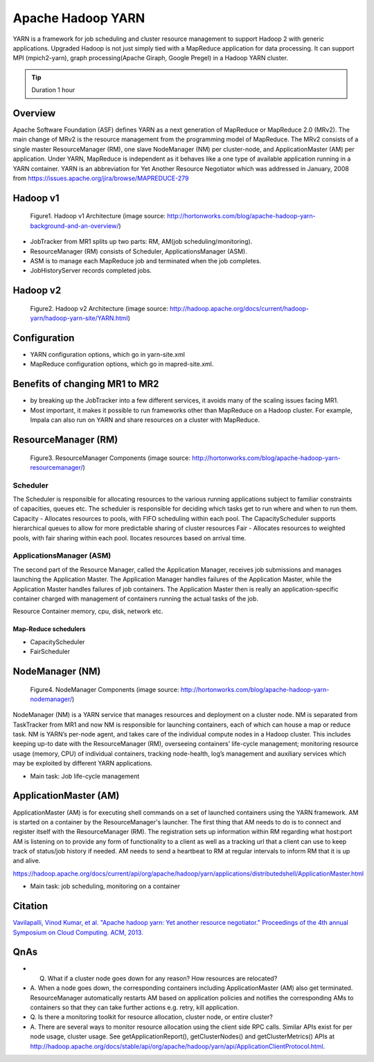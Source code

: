 .. _ref-class-lesson-hadoop-yarn:

Apache Hadoop YARN
===============================================================================

YARN is a framework for job scheduling and cluster resource management to
support Hadoop 2 with generic applications. Upgraded Hadoop is not just simply
tied with a MapReduce application for data processing. It can support MPI
(mpich2-yarn), graph processing(Apache Giraph, Google Pregel) in a Hadoop YARN
cluster. 

.. tip:: Duration 1 hour

Overview
-------------------------------------------------------------------------------

Apache Software Foundation (ASF) defines YARN as a next generation of MapReduce
or MapReduce 2.0 (MRv2). The main change of MRv2 is the resource management
from the programming model of MapReduce. The MRv2 consists of a single master
ResourceManager (RM), one slave NodeManager (NM) per cluster-node, and
ApplicationMaster (AM) per application. Under YARN, MapReduce is independent as
it behaves like a one type of available application running in a YARN
container. YARN is an abbreviation for Yet Another Resource Negotiator which
was addressed in January, 2008 from
https://issues.apache.org/jira/browse/MAPREDUCE-279

Hadoop v1
-------------------------------------------------------------------------------

.. figure:: ../../../images/lesson/mapreduce1_architecture.png

   Figure1. Hadoop v1 Architecture (image source: http://hortonworks.com/blog/apache-hadoop-yarn-background-and-an-overview/)

* JobTracker from MR1 splits up two parts: RM, AM(job scheduling/monitoring).
* ResourceManager (RM) consists of Scheduler, ApplicationsManager (ASM).
* ASM is to manage each MapReduce job and terminated when the job completes. 
* JobHistoryServer records completed jobs.

Hadoop v2
-------------------------------------------------------------------------------

.. figure:: ../../../images/lesson/mapreduce2_architecture.png

   Figure2. Hadoop v2 Architecture (image source: http://hadoop.apache.org/docs/current/hadoop-yarn/hadoop-yarn-site/YARN.html)

Configuration
-------------------------------------------------------------------------------

* YARN configuration options, which go in yarn-site.xml
* MapReduce configuration options, which go in mapred-site.xml.

Benefits of changing MR1 to MR2
-------------------------------------------------------------------------------

- by breaking up the JobTracker into a few different services, it avoids many
  of the scaling issues facing MR1. 

- Most important, it makes it possible to run frameworks other than MapReduce
  on a Hadoop cluster. For example, Impala can also run on YARN and share
  resources on a cluster with MapReduce.

ResourceManager (RM)
-------------------------------------------------------------------------------

.. figure:: ../../../images/lesson/mapreduce_resourcemanager.gif

   Figure3. ResourceManager Components
   (image source: http://hortonworks.com/blog/apache-hadoop-yarn-resourcemanager/)

Scheduler
^^^^^^^^^^^^^^^^^^^^^^^^^^^^^^^^^^^^^^^^^^^^^^^^^^^^^^^^^^^^^^^^^^^^^^^^^^^^^^^

The Scheduler is responsible for allocating resources to the various running
applications subject to familiar constraints of capacities, queues etc.  The
scheduler is responsible for deciding which tasks get to run where and when to
run them.  Capacity - Allocates resources to pools, with FIFO scheduling within
each pool. The CapacityScheduler supports hierarchical queues to allow for more
predictable sharing of cluster resources Fair - Allocates resources to weighted
pools, with fair sharing within each pool.  llocates resources based on arrival
time.

ApplicationsManager (ASM)
^^^^^^^^^^^^^^^^^^^^^^^^^^^^^^^^^^^^^^^^^^^^^^^^^^^^^^^^^^^^^^^^^^^^^^^^^^^^^^^

The second part of the Resource Manager, called the Application Manager,
receives job submissions and manages launching the Application Master. The
Application Manager handles failures of the Application Master, while the
Application Master handles failures of job containers. The Application Master
then is really an application-specific container charged with management of
containers running the actual tasks of the job.

Resource Container  memory, cpu, disk, network etc.

Map-Reduce schedulers
"""""""""""""""""""""""""""""""""""""""""""""""""""""""""""""""""""""""""""""""

* CapacityScheduler 
* FairScheduler 

NodeManager (NM)
-------------------------------------------------------------------------------

.. figure:: ../../../images/lesson/mapreduce_nodemanager.png

   Figure4. NodeManager Components
   (image source: http://hortonworks.com/blog/apache-hadoop-yarn-nodemanager/)


NodeManager (NM) is a YARN service that manages resources and deployment on a
cluster node. NM is separated from TaskTracker from MR1 and now NM is
responsible for launching containers, each of which can house a map or reduce
task.  NM is YARN’s per-node agent, and takes care of the individual compute
nodes in a Hadoop cluster. This includes keeping up-to date with the
ResourceManager (RM), overseeing containers’ life-cycle management; monitoring
resource usage (memory, CPU) of individual containers, tracking node-health,
log’s management and auxiliary services which may be exploited by different
YARN applications.

* Main task: Job life-cycle management

ApplicationMaster (AM)
-------------------------------------------------------------------------------

ApplicationMaster (AM) is for executing shell commands on a set of launched
containers using the YARN framework. AM is started on a container by the
ResourceManager's launcher. The first thing that AM needs to do is to connect
and register itself with the ResourceManager (RM). The registration sets up
information within RM regarding what host:port AM is listening on to provide
any form of functionality to a client as well as a tracking url that a client
can use to keep track of status/job history if needed.  AM needs to send a
heartbeat to RM at regular intervals to inform RM that it is up and alive. 

https://hadoop.apache.org/docs/current/api/org/apache/hadoop/yarn/applications/distributedshell/ApplicationMaster.html

* Main task: job scheduling, monitoring on a container

Citation
-------------------------------------------------------------------------------

`Vavilapalli, Vinod Kumar, et al. "Apache hadoop yarn: Yet another resource
negotiator." Proceedings of the 4th annual Symposium on Cloud Computing. ACM,
2013.
<https://www.sics.se/~amir/files/download/dic/2013%20-%20Apache%20Hadoop%20YARN:%20Yet%20Another%20Resource%20Negotiator%20(SoCC).pdf>`_

QnAs
-------------------------------------------------------------------------------

* Q. What if a cluster node goes down for any reason? How resources are relocated?
* A. When a node goes down, the corresponding containers including
  ApplicationMaster (AM) also get terminated. ResourceManager automatically
  restarts AM based on application policies and notifies the corresponding AMs to
  containers so that they can take further actions e.g. retry, kill application.

* Q. Is there a monitoring toolkit for resource allocation, cluster node, or
  entire cluster?
* A. There are several ways to monitor resource allocation using the client
  side RPC calls. Similar APIs exist for per node usage, cluster usage. See
  getApplicationReport(), getClusterNodes() and getClusterMetrics() APIs at
  http://hadoop.apache.org/docs/stable/api/org/apache/hadoop/yarn/api/ApplicationClientProtocol.html.

